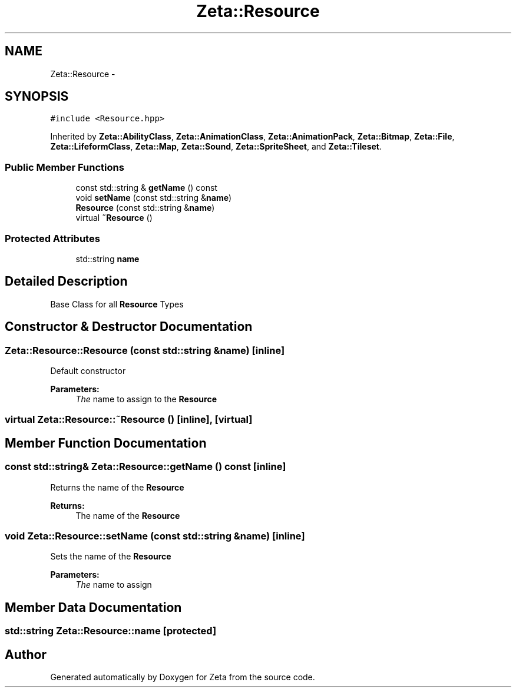 .TH "Zeta::Resource" 3 "Wed Feb 10 2016" "Zeta" \" -*- nroff -*-
.ad l
.nh
.SH NAME
Zeta::Resource \- 
.SH SYNOPSIS
.br
.PP
.PP
\fC#include <Resource\&.hpp>\fP
.PP
Inherited by \fBZeta::AbilityClass\fP, \fBZeta::AnimationClass\fP, \fBZeta::AnimationPack\fP, \fBZeta::Bitmap\fP, \fBZeta::File\fP, \fBZeta::LifeformClass\fP, \fBZeta::Map\fP, \fBZeta::Sound\fP, \fBZeta::SpriteSheet\fP, and \fBZeta::Tileset\fP\&.
.SS "Public Member Functions"

.in +1c
.ti -1c
.RI "const std::string & \fBgetName\fP () const "
.br
.ti -1c
.RI "void \fBsetName\fP (const std::string &\fBname\fP)"
.br
.ti -1c
.RI "\fBResource\fP (const std::string &\fBname\fP)"
.br
.ti -1c
.RI "virtual \fB~Resource\fP ()"
.br
.in -1c
.SS "Protected Attributes"

.in +1c
.ti -1c
.RI "std::string \fBname\fP"
.br
.in -1c
.SH "Detailed Description"
.PP 
Base Class for all \fBResource\fP Types 
.SH "Constructor & Destructor Documentation"
.PP 
.SS "Zeta::Resource::Resource (const std::string &name)\fC [inline]\fP"
Default constructor 
.PP
\fBParameters:\fP
.RS 4
\fIThe\fP name to assign to the \fBResource\fP 
.RE
.PP

.SS "virtual Zeta::Resource::~Resource ()\fC [inline]\fP, \fC [virtual]\fP"

.SH "Member Function Documentation"
.PP 
.SS "const std::string& Zeta::Resource::getName () const\fC [inline]\fP"
Returns the name of the \fBResource\fP 
.PP
\fBReturns:\fP
.RS 4
The name of the \fBResource\fP 
.RE
.PP

.SS "void Zeta::Resource::setName (const std::string &name)\fC [inline]\fP"
Sets the name of the \fBResource\fP 
.PP
\fBParameters:\fP
.RS 4
\fIThe\fP name to assign 
.RE
.PP

.SH "Member Data Documentation"
.PP 
.SS "std::string Zeta::Resource::name\fC [protected]\fP"


.SH "Author"
.PP 
Generated automatically by Doxygen for Zeta from the source code\&.
